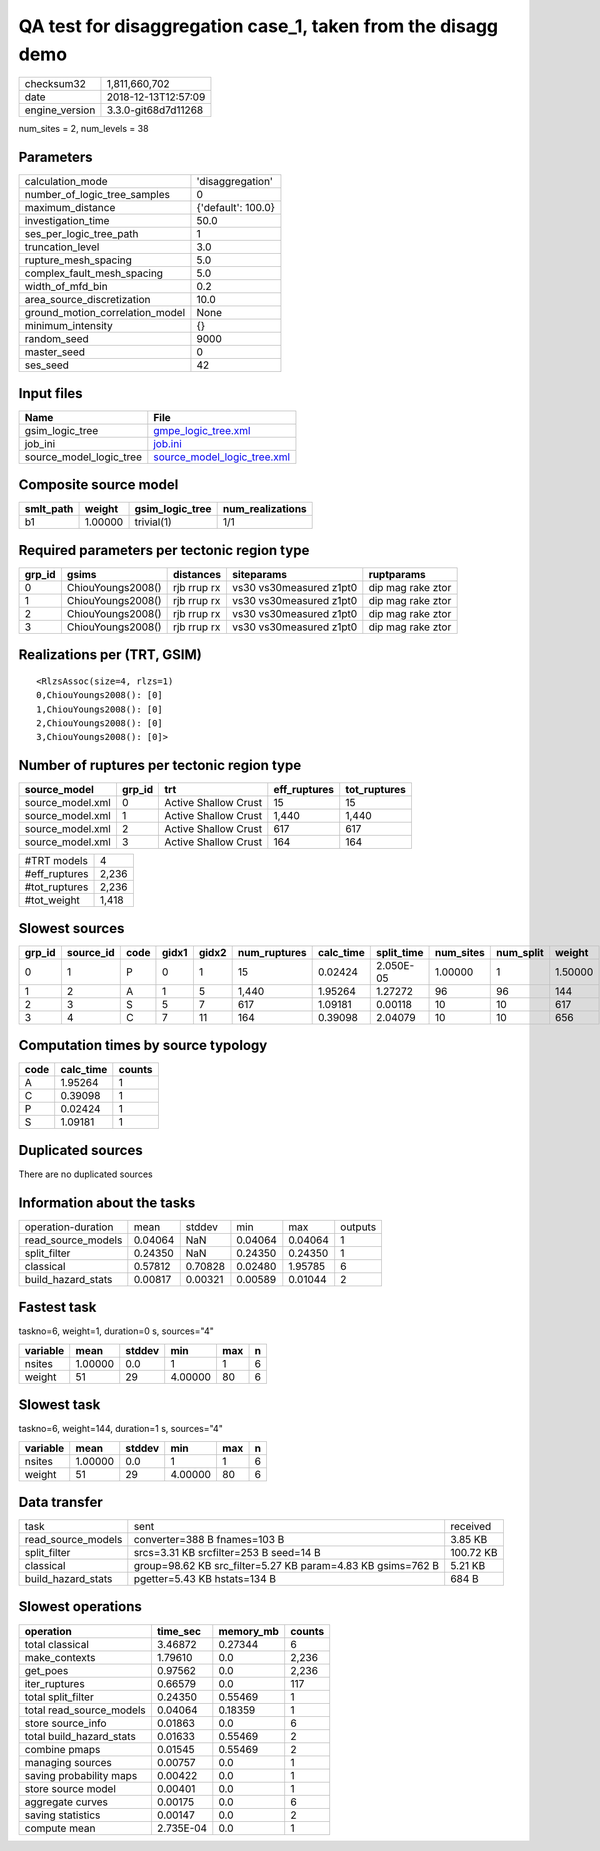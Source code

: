 QA test for disaggregation case_1, taken from the disagg demo
=============================================================

============== ===================
checksum32     1,811,660,702      
date           2018-12-13T12:57:09
engine_version 3.3.0-git68d7d11268
============== ===================

num_sites = 2, num_levels = 38

Parameters
----------
=============================== ==================
calculation_mode                'disaggregation'  
number_of_logic_tree_samples    0                 
maximum_distance                {'default': 100.0}
investigation_time              50.0              
ses_per_logic_tree_path         1                 
truncation_level                3.0               
rupture_mesh_spacing            5.0               
complex_fault_mesh_spacing      5.0               
width_of_mfd_bin                0.2               
area_source_discretization      10.0              
ground_motion_correlation_model None              
minimum_intensity               {}                
random_seed                     9000              
master_seed                     0                 
ses_seed                        42                
=============================== ==================

Input files
-----------
======================= ============================================================
Name                    File                                                        
======================= ============================================================
gsim_logic_tree         `gmpe_logic_tree.xml <gmpe_logic_tree.xml>`_                
job_ini                 `job.ini <job.ini>`_                                        
source_model_logic_tree `source_model_logic_tree.xml <source_model_logic_tree.xml>`_
======================= ============================================================

Composite source model
----------------------
========= ======= =============== ================
smlt_path weight  gsim_logic_tree num_realizations
========= ======= =============== ================
b1        1.00000 trivial(1)      1/1             
========= ======= =============== ================

Required parameters per tectonic region type
--------------------------------------------
====== ================= =========== ======================= =================
grp_id gsims             distances   siteparams              ruptparams       
====== ================= =========== ======================= =================
0      ChiouYoungs2008() rjb rrup rx vs30 vs30measured z1pt0 dip mag rake ztor
1      ChiouYoungs2008() rjb rrup rx vs30 vs30measured z1pt0 dip mag rake ztor
2      ChiouYoungs2008() rjb rrup rx vs30 vs30measured z1pt0 dip mag rake ztor
3      ChiouYoungs2008() rjb rrup rx vs30 vs30measured z1pt0 dip mag rake ztor
====== ================= =========== ======================= =================

Realizations per (TRT, GSIM)
----------------------------

::

  <RlzsAssoc(size=4, rlzs=1)
  0,ChiouYoungs2008(): [0]
  1,ChiouYoungs2008(): [0]
  2,ChiouYoungs2008(): [0]
  3,ChiouYoungs2008(): [0]>

Number of ruptures per tectonic region type
-------------------------------------------
================ ====== ==================== ============ ============
source_model     grp_id trt                  eff_ruptures tot_ruptures
================ ====== ==================== ============ ============
source_model.xml 0      Active Shallow Crust 15           15          
source_model.xml 1      Active Shallow Crust 1,440        1,440       
source_model.xml 2      Active Shallow Crust 617          617         
source_model.xml 3      Active Shallow Crust 164          164         
================ ====== ==================== ============ ============

============= =====
#TRT models   4    
#eff_ruptures 2,236
#tot_ruptures 2,236
#tot_weight   1,418
============= =====

Slowest sources
---------------
====== ========= ==== ===== ===== ============ ========= ========== ========= ========= =======
grp_id source_id code gidx1 gidx2 num_ruptures calc_time split_time num_sites num_split weight 
====== ========= ==== ===== ===== ============ ========= ========== ========= ========= =======
0      1         P    0     1     15           0.02424   2.050E-05  1.00000   1         1.50000
1      2         A    1     5     1,440        1.95264   1.27272    96        96        144    
2      3         S    5     7     617          1.09181   0.00118    10        10        617    
3      4         C    7     11    164          0.39098   2.04079    10        10        656    
====== ========= ==== ===== ===== ============ ========= ========== ========= ========= =======

Computation times by source typology
------------------------------------
==== ========= ======
code calc_time counts
==== ========= ======
A    1.95264   1     
C    0.39098   1     
P    0.02424   1     
S    1.09181   1     
==== ========= ======

Duplicated sources
------------------
There are no duplicated sources

Information about the tasks
---------------------------
================== ======= ======= ======= ======= =======
operation-duration mean    stddev  min     max     outputs
read_source_models 0.04064 NaN     0.04064 0.04064 1      
split_filter       0.24350 NaN     0.24350 0.24350 1      
classical          0.57812 0.70828 0.02480 1.95785 6      
build_hazard_stats 0.00817 0.00321 0.00589 0.01044 2      
================== ======= ======= ======= ======= =======

Fastest task
------------
taskno=6, weight=1, duration=0 s, sources="4"

======== ======= ====== ======= === =
variable mean    stddev min     max n
======== ======= ====== ======= === =
nsites   1.00000 0.0    1       1   6
weight   51      29     4.00000 80  6
======== ======= ====== ======= === =

Slowest task
------------
taskno=6, weight=144, duration=1 s, sources="4"

======== ======= ====== ======= === =
variable mean    stddev min     max n
======== ======= ====== ======= === =
nsites   1.00000 0.0    1       1   6
weight   51      29     4.00000 80  6
======== ======= ====== ======= === =

Data transfer
-------------
================== =========================================================== =========
task               sent                                                        received 
read_source_models converter=388 B fnames=103 B                                3.85 KB  
split_filter       srcs=3.31 KB srcfilter=253 B seed=14 B                      100.72 KB
classical          group=98.62 KB src_filter=5.27 KB param=4.83 KB gsims=762 B 5.21 KB  
build_hazard_stats pgetter=5.43 KB hstats=134 B                                684 B    
================== =========================================================== =========

Slowest operations
------------------
======================== ========= ========= ======
operation                time_sec  memory_mb counts
======================== ========= ========= ======
total classical          3.46872   0.27344   6     
make_contexts            1.79610   0.0       2,236 
get_poes                 0.97562   0.0       2,236 
iter_ruptures            0.66579   0.0       117   
total split_filter       0.24350   0.55469   1     
total read_source_models 0.04064   0.18359   1     
store source_info        0.01863   0.0       6     
total build_hazard_stats 0.01633   0.55469   2     
combine pmaps            0.01545   0.55469   2     
managing sources         0.00757   0.0       1     
saving probability maps  0.00422   0.0       1     
store source model       0.00401   0.0       1     
aggregate curves         0.00175   0.0       6     
saving statistics        0.00147   0.0       2     
compute mean             2.735E-04 0.0       1     
======================== ========= ========= ======